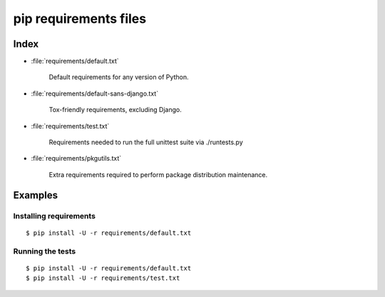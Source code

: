 ========================
 pip requirements files
========================

Index
=====

* :file:`requirements/default.txt`

    Default requirements for any version of Python.

* :file:`requirements/default-sans-django.txt`

    Tox-friendly requirements, excluding Django.

* :file:`requirements/test.txt`

    Requirements needed to run the full unittest suite via ./runtests.py

* :file:`requirements/pkgutils.txt`

    Extra requirements required to perform package distribution maintenance.

Examples
========

Installing requirements
-----------------------

::

    $ pip install -U -r requirements/default.txt

Running the tests
-----------------

::

    $ pip install -U -r requirements/default.txt
    $ pip install -U -r requirements/test.txt
